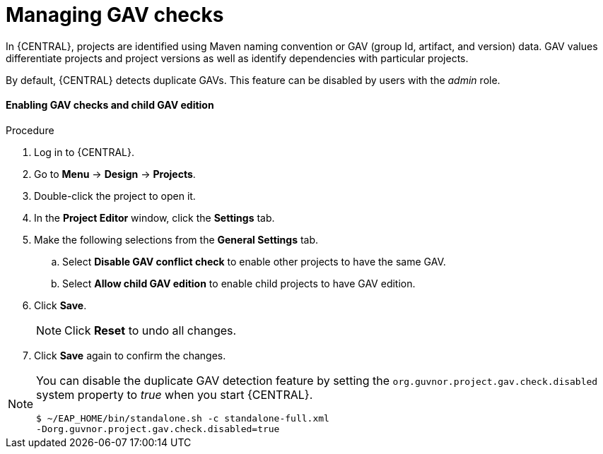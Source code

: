 [id='managing-business-central-GAV-checks-proc']
= Managing GAV checks

In {CENTRAL}, projects are identified using Maven naming convention or GAV (group Id, artifact, and version) data. GAV values differentiate projects and project versions as well as identify dependencies with particular projects.

By default, {CENTRAL} detects duplicate GAVs. This feature can be disabled by users with the _admin_ role.

[float]
==== Enabling GAV checks and child GAV edition
.Procedure
. Log in to {CENTRAL}.
. Go to *Menu* -> *Design* -> *Projects*.
. Double-click the project to open it.
. In the *Project Editor* window, click the *Settings* tab.
. Make the following selections from the *General Settings* tab.
.. Select *Disable GAV conflict check* to enable other projects to have the same GAV.
.. Select *Allow child GAV edition* to enable child projects to have GAV edition.
. Click *Save*.
+
[NOTE]
====
Click *Reset* to undo all changes.
====
+
. Click *Save* again to confirm the changes.

[NOTE]
=====
You can disable the duplicate GAV detection feature by setting the `org.guvnor.project.gav.check.disabled` system property to _true_ when you start {CENTRAL}.

[source]
----
$ ~/EAP_HOME/bin/standalone.sh -c standalone-full.xml
-Dorg.guvnor.project.gav.check.disabled=true
----
=====
